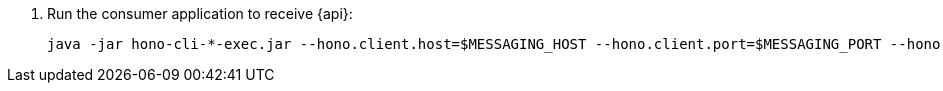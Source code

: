 . Run the consumer application to receive {api}:
+
[options="nowrap",subs="attributes"]
----
java -jar hono-cli-*-exec.jar --hono.client.host=$MESSAGING_HOST --hono.client.port=$MESSAGING_PORT --hono.client.username=consumer --hono.client.password=foobar --tenant.id=myapp.iot --hono.client.trustStorePath=tls.crt --message.type={api}
----